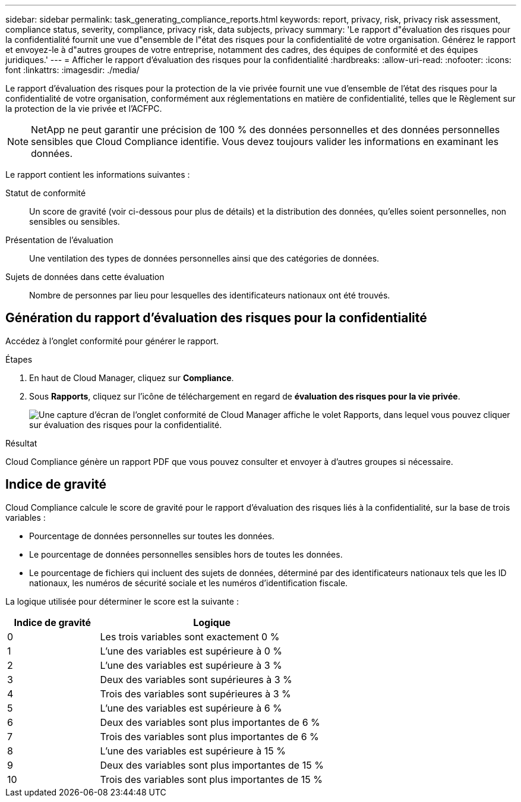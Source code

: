 ---
sidebar: sidebar 
permalink: task_generating_compliance_reports.html 
keywords: report, privacy, risk, privacy risk assessment, compliance status, severity, compliance, privacy risk, data subjects, privacy 
summary: 'Le rapport d"évaluation des risques pour la confidentialité fournit une vue d"ensemble de l"état des risques pour la confidentialité de votre organisation. Générez le rapport et envoyez-le à d"autres groupes de votre entreprise, notamment des cadres, des équipes de conformité et des équipes juridiques.' 
---
= Afficher le rapport d'évaluation des risques pour la confidentialité
:hardbreaks:
:allow-uri-read: 
:nofooter: 
:icons: font
:linkattrs: 
:imagesdir: ./media/


[role="lead"]
Le rapport d’évaluation des risques pour la protection de la vie privée fournit une vue d’ensemble de l’état des risques pour la confidentialité de votre organisation, conformément aux réglementations en matière de confidentialité, telles que le Règlement sur la protection de la vie privée et l’ACFPC.


NOTE: NetApp ne peut garantir une précision de 100 % des données personnelles et des données personnelles sensibles que Cloud Compliance identifie. Vous devez toujours valider les informations en examinant les données.

Le rapport contient les informations suivantes :

Statut de conformité:: Un score de gravité (voir ci-dessous pour plus de détails) et la distribution des données, qu'elles soient personnelles, non sensibles ou sensibles.
Présentation de l'évaluation:: Une ventilation des types de données personnelles ainsi que des catégories de données.
Sujets de données dans cette évaluation:: Nombre de personnes par lieu pour lesquelles des identificateurs nationaux ont été trouvés.




== Génération du rapport d'évaluation des risques pour la confidentialité

Accédez à l'onglet conformité pour générer le rapport.

.Étapes
. En haut de Cloud Manager, cliquez sur *Compliance*.
. Sous *Rapports*, cliquez sur l'icône de téléchargement en regard de *évaluation des risques pour la vie privée*.
+
image:screenshot_privacy_risk_assessment.gif["Une capture d'écran de l'onglet conformité de Cloud Manager affiche le volet Rapports, dans lequel vous pouvez cliquer sur évaluation des risques pour la confidentialité."]



.Résultat
Cloud Compliance génère un rapport PDF que vous pouvez consulter et envoyer à d'autres groupes si nécessaire.



== Indice de gravité

Cloud Compliance calcule le score de gravité pour le rapport d'évaluation des risques liés à la confidentialité, sur la base de trois variables :

* Pourcentage de données personnelles sur toutes les données.
* Le pourcentage de données personnelles sensibles hors de toutes les données.
* Le pourcentage de fichiers qui incluent des sujets de données, déterminé par des identificateurs nationaux tels que les ID nationaux, les numéros de sécurité sociale et les numéros d'identification fiscale.


La logique utilisée pour déterminer le score est la suivante :

[cols="29,71"]
|===
| Indice de gravité | Logique 


| 0 | Les trois variables sont exactement 0 % 


| 1 | L'une des variables est supérieure à 0 % 


| 2 | L'une des variables est supérieure à 3 % 


| 3 | Deux des variables sont supérieures à 3 % 


| 4 | Trois des variables sont supérieures à 3 % 


| 5 | L'une des variables est supérieure à 6 % 


| 6 | Deux des variables sont plus importantes de 6 % 


| 7 | Trois des variables sont plus importantes de 6 % 


| 8 | L'une des variables est supérieure à 15 % 


| 9 | Deux des variables sont plus importantes de 15 % 


| 10 | Trois des variables sont plus importantes de 15 % 
|===